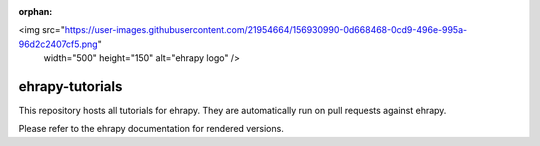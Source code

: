 :orphan:

<img src="https://user-images.githubusercontent.com/21954664/156930990-0d668468-0cd9-496e-995a-96d2c2407cf5.png" 
     width="500" 
     height="150"
     alt="ehrapy logo" />

ehrapy-tutorials
================

This repository hosts all tutorials for ehrapy. They are automatically run on pull requests against ehrapy.

Please refer to the ehrapy documentation for rendered versions.
